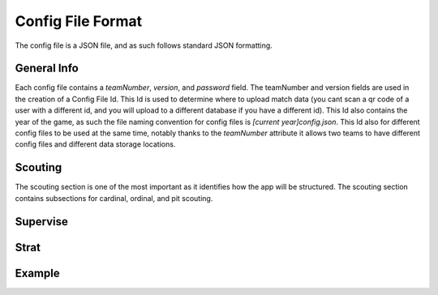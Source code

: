Config File Format
===================

The config file is a JSON file, and as such follows standard JSON formatting.

General Info
-------------
Each config file contains a *teamNumber*, *version*, and *password* field. The teamNumber and version fields
are used in the creation of a Config File Id. This Id is used to determine where to upload match data (you cant scan a qr code
of a user with a different id, and you will upload to a different database if you have a different id). This Id also contains
the year of the game, as such the file naming convention for config files is *[current year]config.json*. This Id also for different
config files to be used at the same time, notably thanks to the *teamNumber* attribute it allows two teams to have different config files
and different data storage locations.

Scouting
----------
The scouting section is one of the most important as it identifies how the app will be structured.
The scouting section contains subsections for cardinal, ordinal, and pit scouting.

Supervise
----------

Strat
--------

Example
------------

.. code-block:: json
   :caption: A shortened config file example from the 2022 game (full one can be viewed on the Sushi Scouts github in assets)

    {
        "teamNumber": 7461,
        "version" : 5,
        "password" : "7461",
        "strat": {
            "profile": {
                "method-name": "pit",
                "identifier": "team #",
                "version": "day #"
            },
            "ranking": {
                "method-name": "ordinal"
            }
        },
        "supervise": {
            "cardinal": {
                "first" : {
                    "page": "pregame",
                    "name": "match #"
                },
                "second" : {
                    "page": "pregame",
                    "name": "station"
                }
            },
            .... (ordinal, and pit follow)
        },
        "scouting": {
            "cardinal":{
                "pregame" : {
                    "footer": "info",
                    "sections" : [
                        {
                            "properties":{
                                "title":"",
                                "color": "#ff76a2",
                                "rows": 2,
                                "textColor": "#000000",
                                "darkColor": "#81F4E1",
                                "darkTextColor": "#ffffff",
                                "componentsInRow": [3, 1]
                            },
                            "components":[
                                {
                                    "name" : "match #",
                                    "type" : "number",
                                    "component" : "number input",
                                    "required" : true,
                                    "timestamp": false,
                                    "isCommonValue" : false,
                                    "setCommonValue" : false
                                },
                                ..... (more components follow)
                            ]
                        }
                    ]
                    }
                }
            }
        }
    }

                